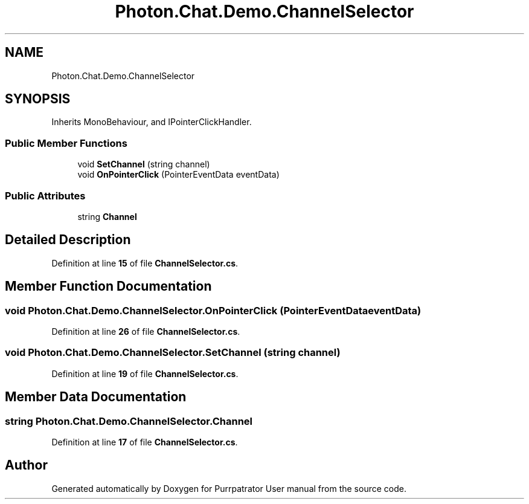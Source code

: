 .TH "Photon.Chat.Demo.ChannelSelector" 3 "Mon Apr 18 2022" "Purrpatrator User manual" \" -*- nroff -*-
.ad l
.nh
.SH NAME
Photon.Chat.Demo.ChannelSelector
.SH SYNOPSIS
.br
.PP
.PP
Inherits MonoBehaviour, and IPointerClickHandler\&.
.SS "Public Member Functions"

.in +1c
.ti -1c
.RI "void \fBSetChannel\fP (string channel)"
.br
.ti -1c
.RI "void \fBOnPointerClick\fP (PointerEventData eventData)"
.br
.in -1c
.SS "Public Attributes"

.in +1c
.ti -1c
.RI "string \fBChannel\fP"
.br
.in -1c
.SH "Detailed Description"
.PP 
Definition at line \fB15\fP of file \fBChannelSelector\&.cs\fP\&.
.SH "Member Function Documentation"
.PP 
.SS "void Photon\&.Chat\&.Demo\&.ChannelSelector\&.OnPointerClick (PointerEventData eventData)"

.PP
Definition at line \fB26\fP of file \fBChannelSelector\&.cs\fP\&.
.SS "void Photon\&.Chat\&.Demo\&.ChannelSelector\&.SetChannel (string channel)"

.PP
Definition at line \fB19\fP of file \fBChannelSelector\&.cs\fP\&.
.SH "Member Data Documentation"
.PP 
.SS "string Photon\&.Chat\&.Demo\&.ChannelSelector\&.Channel"

.PP
Definition at line \fB17\fP of file \fBChannelSelector\&.cs\fP\&.

.SH "Author"
.PP 
Generated automatically by Doxygen for Purrpatrator User manual from the source code\&.
